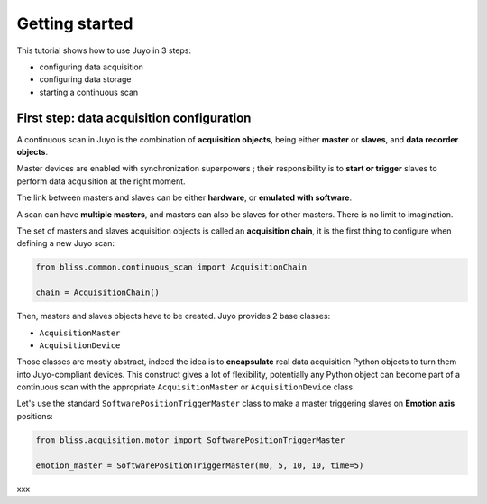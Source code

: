 ===================
Getting started
===================

This tutorial shows how to use Juyo in 3 steps:

- configuring data acquisition
- configuring data storage
- starting a continuous scan

First step: data acquisition configuration
------------------------------------------

A continuous scan in Juyo is the combination of **acquisition objects**,
being either **master** or **slaves**, and **data recorder objects**.

Master devices are enabled with synchronization superpowers ; their
responsibility is to **start or trigger** slaves to perform data acquisition
at the right moment.

The link between masters and slaves can be either **hardware**, or **emulated
with software**.

A scan can have **multiple masters**, and masters can also be slaves for
other masters. There is no limit to imagination.

The set of masters and slaves acquisition objects is called an **acquisition
chain**, it is the first thing to configure when defining a new Juyo scan:

.. code-block:: python

   from bliss.common.continuous_scan import AcquisitionChain
     
   chain = AcquisitionChain()

Then, masters and slaves objects have to be created.
Juyo provides 2 base classes:

- ``AcquisitionMaster``
- ``AcquisitionDevice`` 

Those classes are mostly abstract, indeed the idea is to **encapsulate** 
real data acquisition Python objects to turn them into Juyo-compliant
devices. This construct gives a lot of flexibility,
potentially any Python object can become part
of a continuous scan with the appropriate ``AcquisitionMaster`` or
``AcquisitionDevice`` class.

Let's use the standard ``SoftwarePositionTriggerMaster`` class to
make a master triggering slaves on **Emotion axis** positions:

.. code-block:: python

   from bliss.acquisition.motor import SoftwarePositionTriggerMaster

   emotion_master = SoftwarePositionTriggerMaster(m0, 5, 10, 10, time=5)

xxx
